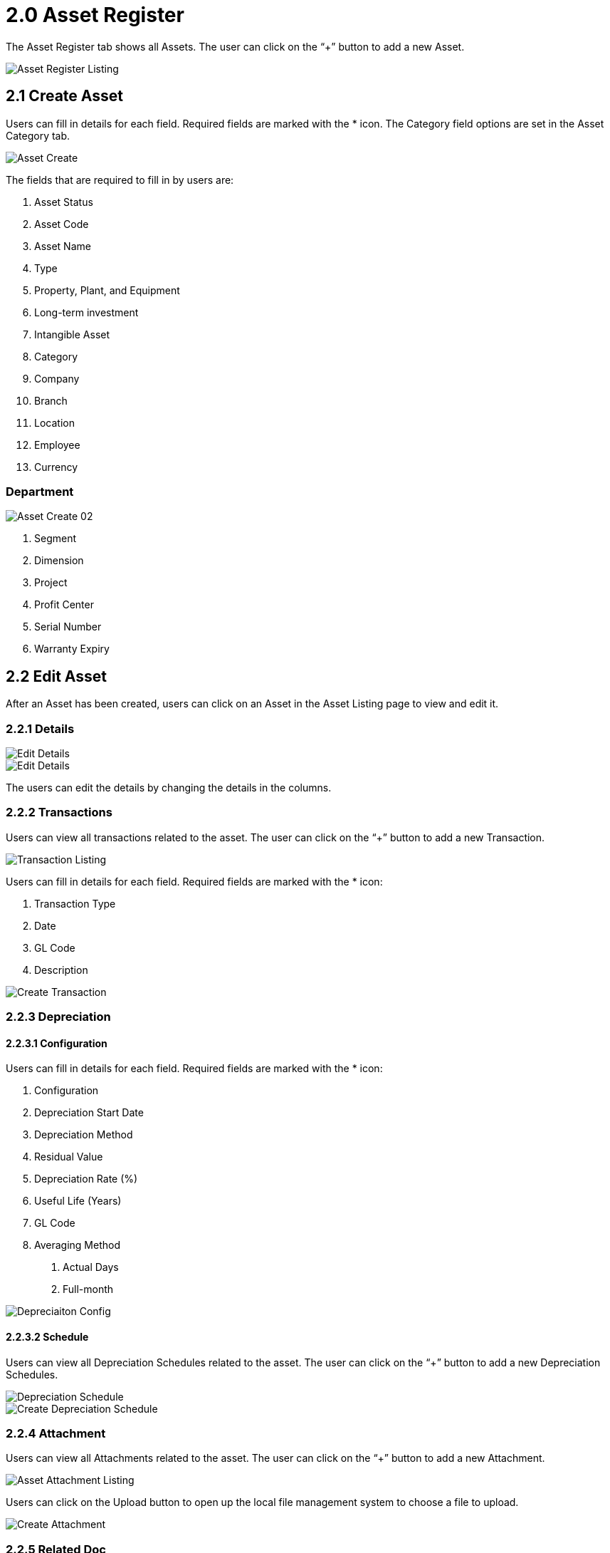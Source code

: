 [#h3_fixed-asset-applet_asset-register]
= 2.0 Asset Register

The Asset Register tab shows all Assets. The user can click on the “+” button to add a new Asset. 

image::Asset_Register_Listing.png[Asset Register Listing, align = "center"]

== 2.1 Create Asset

Users can fill in details for each field. Required fields are marked with the * icon. The Category field options are set in the Asset Category tab.

image::Asset_Create.png[Asset Create, align = "center"]

The fields that are required to fill in by users are:

1. Asset Status
2. Asset Code
3. Asset Name
4. Type
5. Property, Plant, and Equipment
6. Long-term investment
7. Intangible Asset
8. Category
9. Company
10. Branch
11. Location
12. Employee 
13. Currency

=== Department

image::Asset_Create_02.png[Asset Create 02, align = "center"]

1. Segment
2. Dimension
3. Project
4. Profit Center
5. Serial Number
6. Warranty Expiry

== 2.2 Edit Asset

After an Asset has been created, users can click on an Asset in the Asset Listing page to view and edit it.

=== 2.2.1 Details

image::Asset_Edit_Details_01.png[Edit Details, align = "center"]

image::Asset_Edit_Details_02.png[Edit Details, align = "center"]

The users can edit the details by changing the details in the columns.

=== 2.2.2 Transactions

Users can view all transactions related to the asset. The user can click on the “+” button to add a new Transaction. 

image::Asset_Transaction_Listing.png[Transaction Listing, align = "center"]

Users can fill in details for each field. Required fields are marked with the * icon:

1. Transaction Type
2. Date
3. GL Code
4. Description

image::Asset_Transaction_Create.png[Create Transaction, align = "center"]

=== 2.2.3 Depreciation

==== 2.2.3.1 Configuration

Users can fill in details for each field. Required fields are marked with the * icon:

1. Configuration 
2. Depreciation Start Date
3. Depreciation Method
4. Residual Value
5. Depreciation Rate (%)
6. Useful Life (Years)
7. GL Code
8. Averaging Method

    a. Actual Days
    b. Full-month

image::Asset_Depreciation_Config.png[Depreciaiton Config, align = "center"]

==== 2.2.3.2 Schedule

Users can view all Depreciation Schedules related to the asset. The user can click on the “+” button to add a new Depreciation Schedules. 

image::Asset_Depreciation_Schedule.png[Depreciation Schedule, align = "center"]

image::Asset_Depreciation_Schedule_Create.png[Create Depreciation Schedule, align = "center"]

=== 2.2.4 Attachment

Users can view all Attachments related to the asset. The user can click on the “+” button to add a new Attachment. 

image::Asset_Attachment_Listing.png[Asset Attachment Listing, align = "center"]

Users can click on the Upload button to open up the local file management system to choose a file to upload.

image::Asset_Attachment_Create.png[Create Attachment, align = "center"]

=== 2.2.5 Related Doc

image::Asset_RelatedDoc_Listing.png[Related Doc Listing, align = "center"]

Users are able to add Related Doc by clicking on the “+” button. 

image::Asset_RelatedDoc_Create.png[Create Related Doc, align = "center"]

=== 2.2.6 Other Journal

Users can click the "+" to add other journal.

Users need to fill in the required fields:

image::add-other-journal.png[Add Other Journal, align = "center"]

Details:
1. Date
2. Description
3. Amount
4. GL Code
5. Payment Breakdown
    a. Add new row


